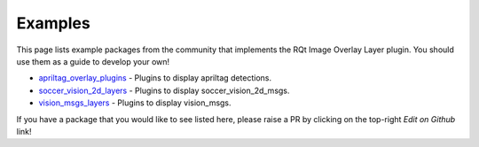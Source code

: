 .. _Examples:

Examples
========

This page lists example packages from the community that implements the RQt Image Overlay Layer plugin.
You should use them as a guide to develop your own!

* `apriltag_overlay_plugins`_ - Plugins to display apriltag detections.
* `soccer_vision_2d_layers`_ - Plugins to display soccer_vision_2d_msgs.
* `vision_msgs_layers`_ - Plugins to display vision_msgs.

If you have a package that you would like to see listed here, please raise a PR by clicking on the top-right *Edit on Github* link!

.. _apriltag_overlay_plugins: https://github.com/Kettenhoax/apriltag_overlay_plugins
.. _soccer_vision_2d_layers: https://github.com/ros-sports/soccer_vision_2d_layers
.. _vision_msgs_layers: https://github.com/ros-sports/vision_msgs_layers
.. _docs: https://github.com/ros-sports/rqt_image_overlay-docs
